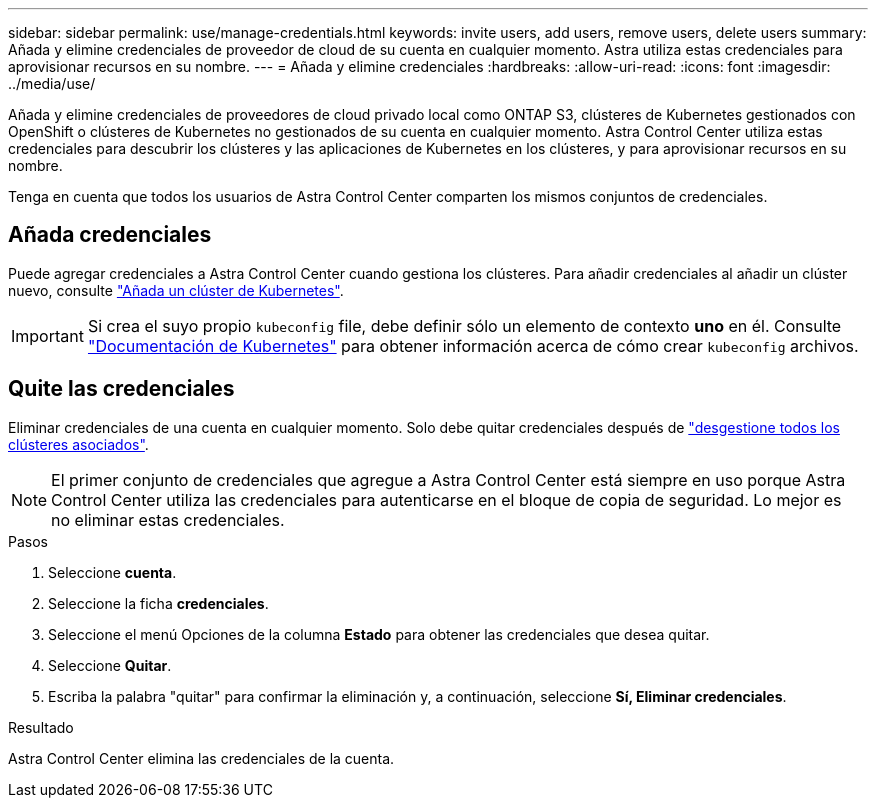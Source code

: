 ---
sidebar: sidebar 
permalink: use/manage-credentials.html 
keywords: invite users, add users, remove users, delete users 
summary: Añada y elimine credenciales de proveedor de cloud de su cuenta en cualquier momento. Astra utiliza estas credenciales para aprovisionar recursos en su nombre. 
---
= Añada y elimine credenciales
:hardbreaks:
:allow-uri-read: 
:icons: font
:imagesdir: ../media/use/


[role="lead"]
Añada y elimine credenciales de proveedores de cloud privado local como ONTAP S3, clústeres de Kubernetes gestionados con OpenShift o clústeres de Kubernetes no gestionados de su cuenta en cualquier momento. Astra Control Center utiliza estas credenciales para descubrir los clústeres y las aplicaciones de Kubernetes en los clústeres, y para aprovisionar recursos en su nombre.

Tenga en cuenta que todos los usuarios de Astra Control Center comparten los mismos conjuntos de credenciales.



== Añada credenciales

Puede agregar credenciales a Astra Control Center cuando gestiona los clústeres. Para añadir credenciales al añadir un clúster nuevo, consulte link:../get-started/setup_overview.html#add-cluster["Añada un clúster de Kubernetes"].


IMPORTANT: Si crea el suyo propio `kubeconfig` file, debe definir sólo un elemento de contexto *uno* en él. Consulte https://kubernetes.io/docs/concepts/configuration/organize-cluster-access-kubeconfig/["Documentación de Kubernetes"^] para obtener información acerca de cómo crear `kubeconfig` archivos.



== Quite las credenciales

Eliminar credenciales de una cuenta en cualquier momento. Solo debe quitar credenciales después de link:unmanage.html["desgestione todos los clústeres asociados"].


NOTE: El primer conjunto de credenciales que agregue a Astra Control Center está siempre en uso porque Astra Control Center utiliza las credenciales para autenticarse en el bloque de copia de seguridad. Lo mejor es no eliminar estas credenciales.

.Pasos
. Seleccione *cuenta*.
. Seleccione la ficha *credenciales*.
. Seleccione el menú Opciones de la columna *Estado* para obtener las credenciales que desea quitar.
. Seleccione *Quitar*.
. Escriba la palabra "quitar" para confirmar la eliminación y, a continuación, seleccione *Sí, Eliminar credenciales*.


.Resultado
Astra Control Center elimina las credenciales de la cuenta.
